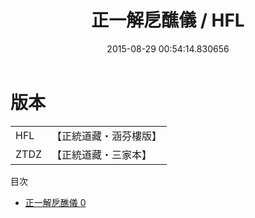 #+TITLE: 正一解戹醮儀 / HFL

#+DATE: 2015-08-29 00:54:14.830656
* 版本
 |       HFL|【正統道藏・涵芬樓版】|
 |      ZTDZ|【正統道藏・三家本】|
目次
 - [[file:KR5c0191_000.txt][正一解戹醮儀 0]]

